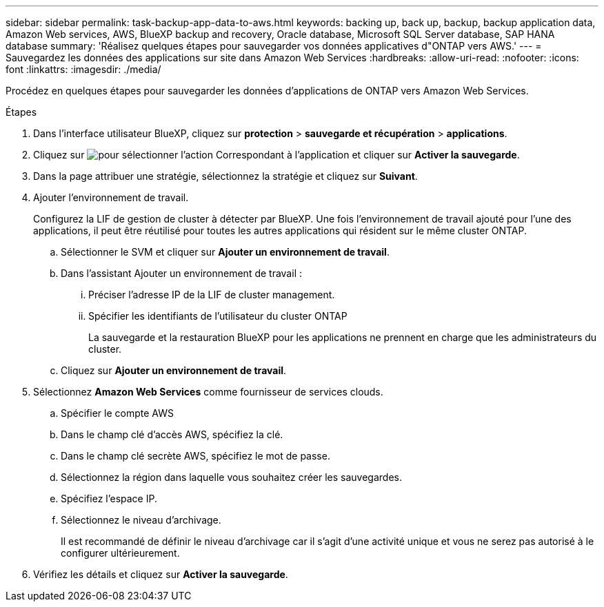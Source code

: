 ---
sidebar: sidebar 
permalink: task-backup-app-data-to-aws.html 
keywords: backing up, back up, backup, backup application data, Amazon Web services, AWS, BlueXP backup and recovery, Oracle database, Microsoft SQL Server database, SAP HANA database 
summary: 'Réalisez quelques étapes pour sauvegarder vos données applicatives d"ONTAP vers AWS.' 
---
= Sauvegardez les données des applications sur site dans Amazon Web Services
:hardbreaks:
:allow-uri-read: 
:nofooter: 
:icons: font
:linkattrs: 
:imagesdir: ./media/


[role="lead"]
Procédez en quelques étapes pour sauvegarder les données d'applications de ONTAP vers Amazon Web Services.

.Étapes
. Dans l'interface utilisateur BlueXP, cliquez sur *protection* > *sauvegarde et récupération* > *applications*.
. Cliquez sur image:icon-action.png["pour sélectionner l'action"] Correspondant à l'application et cliquer sur *Activer la sauvegarde*.
. Dans la page attribuer une stratégie, sélectionnez la stratégie et cliquez sur *Suivant*.
. Ajouter l'environnement de travail.
+
Configurez la LIF de gestion de cluster à détecter par BlueXP. Une fois l'environnement de travail ajouté pour l'une des applications, il peut être réutilisé pour toutes les autres applications qui résident sur le même cluster ONTAP.

+
.. Sélectionner le SVM et cliquer sur *Ajouter un environnement de travail*.
.. Dans l'assistant Ajouter un environnement de travail :
+
... Préciser l'adresse IP de la LIF de cluster management.
... Spécifier les identifiants de l'utilisateur du cluster ONTAP
+
La sauvegarde et la restauration BlueXP pour les applications ne prennent en charge que les administrateurs du cluster.



.. Cliquez sur *Ajouter un environnement de travail*.


. Sélectionnez *Amazon Web Services* comme fournisseur de services clouds.
+
.. Spécifier le compte AWS
.. Dans le champ clé d'accès AWS, spécifiez la clé.
.. Dans le champ clé secrète AWS, spécifiez le mot de passe.
.. Sélectionnez la région dans laquelle vous souhaitez créer les sauvegardes.
.. Spécifiez l'espace IP.
.. Sélectionnez le niveau d'archivage.
+
Il est recommandé de définir le niveau d'archivage car il s'agit d'une activité unique et vous ne serez pas autorisé à le configurer ultérieurement.



. Vérifiez les détails et cliquez sur *Activer la sauvegarde*.

